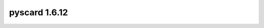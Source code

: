 ﻿




.. _pyscard_1_6_12:

================
pyscard 1.6.12
================


.. seealso::

   - http://pypi.python.org/pypi/pyscard/1.6.12
   - http://pyscard.svn.sourceforge.net/viewvc/pyscard/tags/release-1.6.12/








